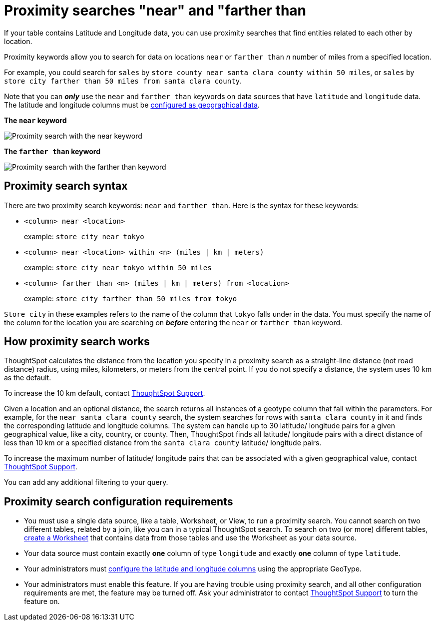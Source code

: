 = Proximity searches "near" and "farther than
:last_updated: 12/31/2020
:experimental:
:linkattrs:
:page-aliases: /admin/features/proximity-search.adoc
:description: If your table contains Latitude and Longitude data, you can use proximity searches that find entities related to each other by location.

If your table contains Latitude and Longitude data, you can use proximity searches that find entities related to each other by location.

Proximity keywords allow you to search for data on locations `near` or `farther than` _n_ number of miles from a specified location.

For example, you could search for `sales` by `store county near santa clara county within 50 miles`, or `sales` by `store city farther than 50 miles from santa clara county`.

Note that you can *_only_* use the `near` and `farther than` keywords on data sources that have `latitude` and `longitude` data.
The latitude and longitude columns must be xref:data-types.adoc#geo[configured as geographical data].

*The `near` keyword*

image::geo-proximity-search-example.png[Proximity search with the near keyword]

*The `farther than` keyword*

image::geo-proximity-search-farther-than.png[Proximity search with the farther than keyword]

== Proximity search syntax

There are two proximity search keywords: `near` and `farther than`.
Here is the syntax for these keywords:

* `<column> near <location>` +
+
example: `store city near tokyo`

* `<column> near <location> within <n> (miles | km | meters)` +
+
example: `store city near tokyo within 50 miles`

* `<column> farther than <n> (miles | km | meters) from <location>` +
+
example: `store city farther than 50 miles from tokyo`

`Store city` in these examples refers to the name of the column that `tokyo` falls under in the data.
You must specify the name of the column for the location you are searching on *_before_* entering the `near` or `farther than` keyword.

== How proximity search works

ThoughtSpot calculates the distance from the location you specify in a proximity search as a straight-line distance (not road distance) radius, using miles, kilometers, or meters from the central point.
If you do not specify a distance, the system uses 10 km as the default.

To increase the 10 km default, contact xref:support-contact.adoc[ThoughtSpot Support].

Given a location and an optional distance, the search returns all instances of a geotype column that fall within the parameters.
For example, for the `near santa clara county` search, the system searches for rows with `santa clara county` in it and finds the corresponding latitude and longitude columns.
The system can handle up to 30 latitude/ longitude pairs for a given geographical value, like a city, country, or county.
Then, ThoughtSpot finds all latitude/ longitude pairs with a direct distance of less than 10 km or a specified distance from the `santa clara county` latitude/ longitude pairs.

To increase the maximum number of latitude/ longitude pairs that can be associated with a given geographical value, contact xref:support-contact.adoc[ThoughtSpot Support].

You can add any additional filtering to your query.

== Proximity search configuration requirements

* You must use a single data source, like a table, Worksheet, or View, to run a proximity search.
You cannot search on two different tables, related by a join, like you can in a typical ThoughtSpot search.
To search on two (or more) different tables, xref:worksheets.adoc[create a Worksheet] that contains data from those tables and use the Worksheet as your data source.
* Your data source must contain exactly *one* column of type `longitude` and exactly *one* column of type `latitude`.
* Your administrators must xref:data-types.adoc#geo[configure the latitude and longitude columns] using the appropriate GeoType.
* Your administrators must enable this feature.
If you are having trouble using proximity search, and all other configuration requirements are met, the feature may be turned off.
Ask your administrator to contact xref:support-contact.adoc[ThoughtSpot Support] to turn the feature on.
